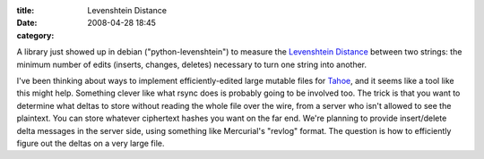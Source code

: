 :title: Levenshtein Distance
:date: 2008-04-28 18:45
:category: 

A library just showed up in debian ("python-levenshtein") to measure the
`Levenshtein Distance <http://en.wikipedia.org/wiki/Levenshtein_Distance>`_
between two strings: the minimum number of edits (inserts, changes, deletes)
necessary to turn one string into another.

I've been thinking about ways to implement efficiently-edited large mutable
files for `Tahoe <https://tahoe-lafs.org>`_, and it seems like a tool
like this might help. Something clever like what rsync does is probably going
to be involved too. The trick is that you want to determine what deltas to
store without reading the whole file over the wire, from a server who isn't
allowed to see the plaintext. You can store whatever ciphertext hashes you
want on the far end. We're planning to provide insert/delete delta messages
in the server side, using something like Mercurial's "revlog" format. The
question is how to efficiently figure out the deltas on a very large file.
